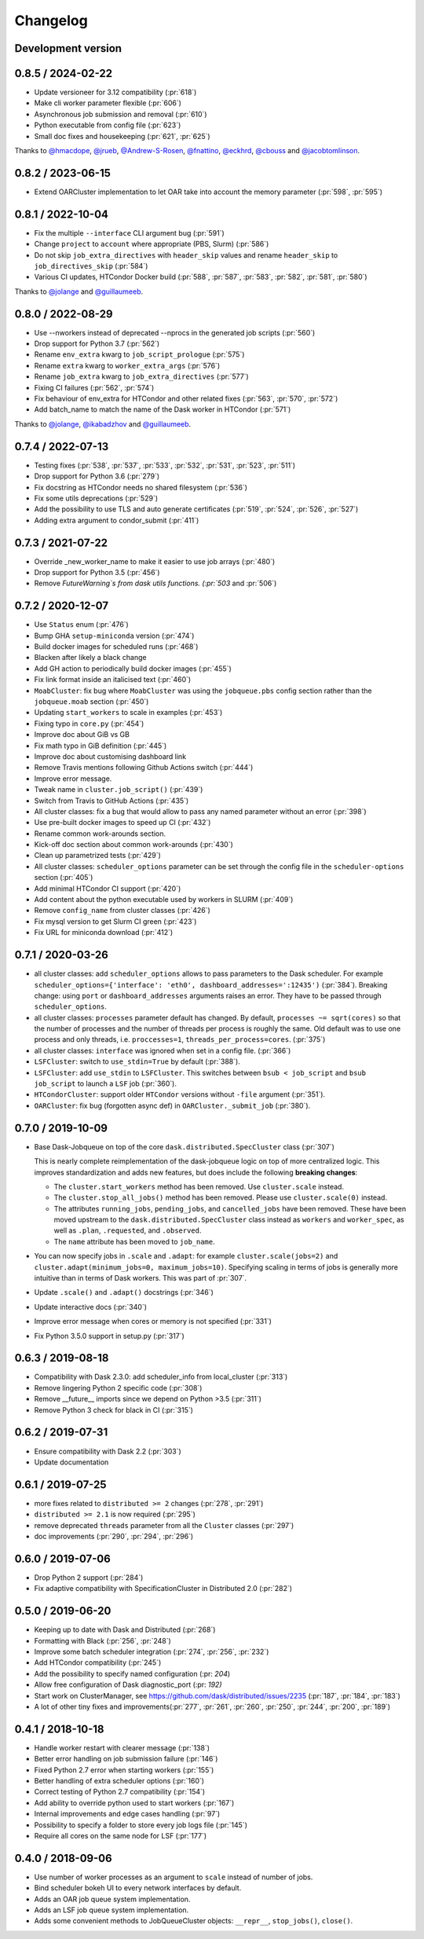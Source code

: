 Changelog
=========

Development version
-------------------


0.8.5 / 2024-02-22
------------------

- Update versioneer for 3.12 compatibility (:pr:`618`)
- Make cli worker parameter flexible (:pr:`606`)
- Asynchronous job submission and removal (:pr:`610`)
- Python executable from config file (:pr:`623`)
- Small doc fixes and housekeeping (:pr:`621`, :pr:`625`)

Thanks to `@hmacdope <https://github.com/hmacdope>`_, `@jrueb <https://github.com/jrueb>`_, 
`@Andrew-S-Rosen <https://github.com/Andrew-S-Rosen>`_, `@fnattino <https://github.com/fnattino>`_,
`@eckhrd <https://github.com/eckhrd>`_, `@cbouss <https://github.com/cbouss>`_ and 
`@jacobtomlinson <https://github.com/jacobtomlinson>`_.


0.8.2 / 2023-06-15
------------------

- Extend OARCluster implementation to let OAR take into account the memory parameter (:pr:`598`, :pr:`595`)

0.8.1 / 2022-10-04
------------------

- Fix the multiple ``--interface`` CLI argument bug (:pr:`591`)
- Change ``project`` to ``account`` where appropriate (PBS, Slurm) (:pr:`586`)
- Do not skip ``job_extra_directives`` with ``header_skip`` values and rename ``header_skip`` to ``job_directives_skip`` (:pr:`584`)
- Various CI updates, HTCondor Docker build (:pr:`588`, :pr:`587`, :pr:`583`, :pr:`582`, :pr:`581`, :pr:`580`)

Thanks to `@jolange <https://github.com/jolange>`_ and `@guillaumeeb <https://github.com/guillaumeeb>`_.

0.8.0 / 2022-08-29
------------------

- Use --nworkers instead of deprecated --nprocs in the generated job scripts (:pr:`560`)
- Drop support for Python 3.7 (:pr:`562`)
- Rename ``env_extra`` kwarg to ``job_script_prologue`` (:pr:`575`)
- Rename ``extra`` kwarg to ``worker_extra_args`` (:pr:`576`)
- Rename ``job_extra`` kwarg to ``job_extra_directives`` (:pr:`577`)
- Fixing CI failures (:pr:`562`, :pr:`574`)
- Fix behaviour of env_extra for HTCondor and other related fixes (:pr:`563`, :pr:`570`, :pr:`572`)
- Add batch_name to match the name of the Dask worker in HTCondor (:pr:`571`)

Thanks to `@jolange <https://github.com/jolange>`_, `@ikabadzhov <https://github.com/ikabadzhov>`_ and `@guillaumeeb <https://github.com/guillaumeeb>`_.

0.7.4 / 2022-07-13
------------------

- Testing fixes (:pr:`538`, :pr:`537`, :pr:`533`, :pr:`532`, :pr:`531`, :pr:`523`, :pr:`511`)
- Drop support for Python 3.6 (:pr:`279`)
- Fix docstring as HTCondor needs no shared filesystem (:pr:`536`)
- Fix some utils deprecations (:pr:`529`)
- Add the possibility to use TLS and auto generate certificates (:pr:`519`, :pr:`524`, :pr:`526`, :pr:`527`)
- Adding extra argument to condor_submit (:pr:`411`)

0.7.3 / 2021-07-22
------------------

- Override _new_worker_name to make it easier to use job arrays (:pr:`480`)
- Drop support for Python 3.5 (:pr:`456`)
- Remove `FutureWarning`s from dask utils functions. (:pr:`503` and :pr:`506`)

0.7.2 / 2020-12-07
------------------

- Use ``Status`` enum (:pr:`476`)
- Bump GHA ``setup-miniconda`` version (:pr:`474`)
- Build docker images for scheduled runs (:pr:`468`)
- Blacken after likely a black change
- Add GH action to periodically build docker images (:pr:`455`)
- Fix link format inside an italicised text (:pr:`460`)
- ``MoabCluster``: fix bug where ``MoabCluster`` was using the ``jobqueue.pbs``
  config section rather than the ``jobqueue.moab`` section (:pr:`450`)
- Updating ``start_workers`` to scale in examples (:pr:`453`)
- Fixing typo in ``core.py`` (:pr:`454`)
- Improve doc about GiB vs GB
- Fix math typo in GiB definition (:pr:`445`)
- Improve doc about customising dashboard link
- Remove Travis mentions following Github Actions switch (:pr:`444`)
- Improve error message.
- Tweak name in ``cluster.job_script()`` (:pr:`439`)
- Switch from Travis to GitHub Actions (:pr:`435`)
- All cluster classes: fix a bug that would allow to pass any named parameter
  without an error (:pr:`398`)
- Use pre-built docker images to speed up CI (:pr:`432`)
- Rename common work-arounds section.
- Kick-off doc section about common work-arounds (:pr:`430`)
- Clean up parametrized tests (:pr:`429`)
- All cluster classes: ``scheduler_options`` parameter can be set through the
  config file in the ``scheduler-options`` section (:pr:`405`)
- Add minimal HTCondor CI support (:pr:`420`)
- Add content about the python executable used by workers in SLURM (:pr:`409`)
- Remove ``config_name`` from cluster classes (:pr:`426`)
- Fix mysql version to get Slurm CI green (:pr:`423`)
- Fix URL for miniconda download (:pr:`412`)


0.7.1 / 2020-03-26
------------------

- all cluster classes: add ``scheduler_options`` allows to pass parameters to
  the Dask scheduler. For example ``scheduler_options={'interface': 'eth0',
  dashboard_addresses=':12435')`` (:pr:`384`). Breaking change: using ``port``
  or ``dashboard_addresses`` arguments raises an error. They have to be passed
  through ``scheduler_options``.
- all cluster classes: ``processes`` parameter default has changed. By default,
  ``processes ~= sqrt(cores)`` so that the number of processes and the number
  of threads per process is roughly the same. Old default was to use one
  process and only threads, i.e. ``proccesses=1``,
  ``threads_per_process=cores``. (:pr:`375`)
- all cluster classes: ``interface`` was ignored when set in a config file.
  (:pr:`366`)
- ``LSFCluster``: switch to ``use_stdin=True`` by default (:pr:`388`).
- ``LSFCluster``: add ``use_stdin`` to ``LSFCluster``. This switches between
  ``bsub < job_script`` and ``bsub job_script`` to launch a ``LSF`` job
  (:pr:`360`).
- ``HTCondorCluster``: support older ``HTCondor`` versions without ``-file``
  argument (:pr:`351`).
- ``OARCluster``: fix bug (forgotten async def) in ``OARCluster._submit_job`` (:pr:`380`).

0.7.0 / 2019-10-09
------------------

- Base Dask-Jobqueue on top of the core ``dask.distributed.SpecCluster`` class
  (:pr:`307`)

  This is nearly complete reimplementation of the dask-jobqueue logic on top
  of more centralized logic.  This improves standardization and adds new
  features, but does include the following **breaking changes**:

  + The ``cluster.start_workers`` method has been removed. Use
    ``cluster.scale`` instead.
  + The ``cluster.stop_all_jobs()`` method has been removed.
    Please use ``cluster.scale(0)`` instead.
  + The attributes ``running_jobs``, ``pending_jobs``, and
    ``cancelled_jobs`` have been removed.  These have been moved upstream to
    the ``dask.distributed.SpecCluster`` class instead as ``workers`` and
    ``worker_spec``, as well as ``.plan``, ``.requested``, and ``.observed``.
  + The ``name`` attribute has been moved to ``job_name``.
- You can now specify jobs in ``.scale`` and ``.adapt``: for example
  ``cluster.scale(jobs=2)`` and ``cluster.adapt(minimum_jobs=0,
  maximum_jobs=10)``. Specifying scaling in terms of jobs is generally more
  intuitive than in terms of Dask workers. This was part of :pr:`307`.
- Update ``.scale()`` and ``.adapt()`` docstrings (:pr:`346`)
- Update interactive docs (:pr:`340`)
- Improve error message when cores or memory is not specified (:pr:`331`)
- Fix Python 3.5.0 support in setup.py (:pr:`317`)


0.6.3 / 2019-08-18
------------------

- Compatibility with Dask 2.3.0: add scheduler_info from
  local_cluster (:pr:`313`)
- Remove lingering Python 2 specific code (:pr:`308`)
- Remove __future__ imports since we depend on Python >3.5 (:pr:`311`)
- Remove Python 3 check for black in CI (:pr:`315`)

0.6.2 / 2019-07-31
------------------

- Ensure compatibility with Dask 2.2 (:pr:`303`)
- Update documentation

0.6.1 / 2019-07-25
------------------

- more fixes related to ``distributed >= 2`` changes (:pr:`278`, :pr:`291`)
- ``distributed >= 2.1`` is now required (:pr:`295`)
- remove deprecated ``threads`` parameter from all the ``Cluster`` classes (:pr:`297`)
- doc improvements (:pr:`290`, :pr:`294`, :pr:`296`)

0.6.0 / 2019-07-06
------------------

- Drop Python 2 support (:pr:`284`)
- Fix adaptive compatibility with SpecificationCluster in Distributed 2.0 (:pr:`282`)

0.5.0 / 2019-06-20
------------------

- Keeping up to date with Dask and Distributed (:pr:`268`)
- Formatting with Black (:pr:`256`, :pr:`248`)
- Improve some batch scheduler integration (:pr:`274`, :pr:`256`, :pr:`232`)
- Add HTCondor compatibility (:pr:`245`)
- Add the possibility to specify named configuration (:pr: `204`)
- Allow free configuration of Dask diagnostic_port (:pr: `192)`
- Start work on ClusterManager, see https://github.com/dask/distributed/issues/2235 (:pr:`187`, :pr:`184`, :pr:`183`)
- A lot of other tiny fixes and improvements(:pr:`277`, :pr:`261`, :pr:`260`, :pr:`250`, :pr:`244`, :pr:`200`, :pr:`189`)

0.4.1 / 2018-10-18
------------------

- Handle worker restart with clearer message (:pr:`138`)
- Better error handling on job submission failure (:pr:`146`)
- Fixed Python 2.7 error when starting workers (:pr:`155`)
- Better handling of extra scheduler options (:pr:`160`)
- Correct testing of Python 2.7 compatibility (:pr:`154`)
- Add ability to override python used to start workers (:pr:`167`)
- Internal improvements and edge cases handling (:pr:`97`)
- Possibility to specify a folder to store every job logs file (:pr:`145`)
- Require all cores on the same node for LSF (:pr:`177`)

0.4.0 / 2018-09-06
------------------

- Use number of worker processes as an argument to ``scale`` instead of
  number of jobs.
- Bind scheduler bokeh UI to every network interfaces by default.
- Adds an OAR job queue system implementation.
- Adds an LSF job queue system implementation.
- Adds some convenient methods to JobQueueCluster objects: ``__repr__``,
  ``stop_jobs()``, ``close()``.

